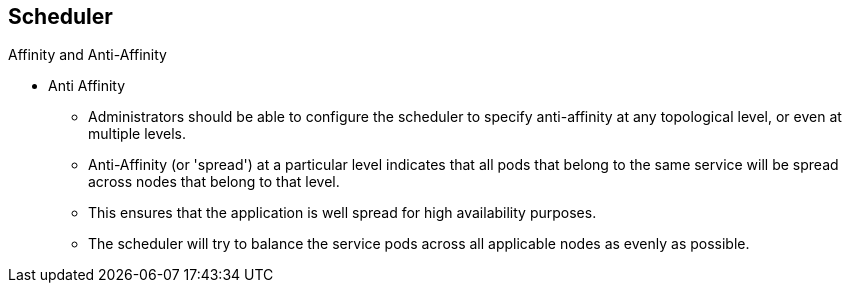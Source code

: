 == Scheduler
:noaudio:

.Affinity and Anti-Affinity

* Anti Affinity
** Administrators should be able to configure the scheduler to specify
anti-affinity at any topological level, or even at multiple levels.
** Anti-Affinity (or 'spread') at a particular level indicates that all pods
that belong to the same service will be spread across nodes that belong to that
level.
** This ensures that the application is well spread for high availability
purposes.
** The scheduler will try to balance the service pods across all applicable nodes
as evenly as possible.


ifdef::showscript[]
=== Transcript
endif::showscript[]


